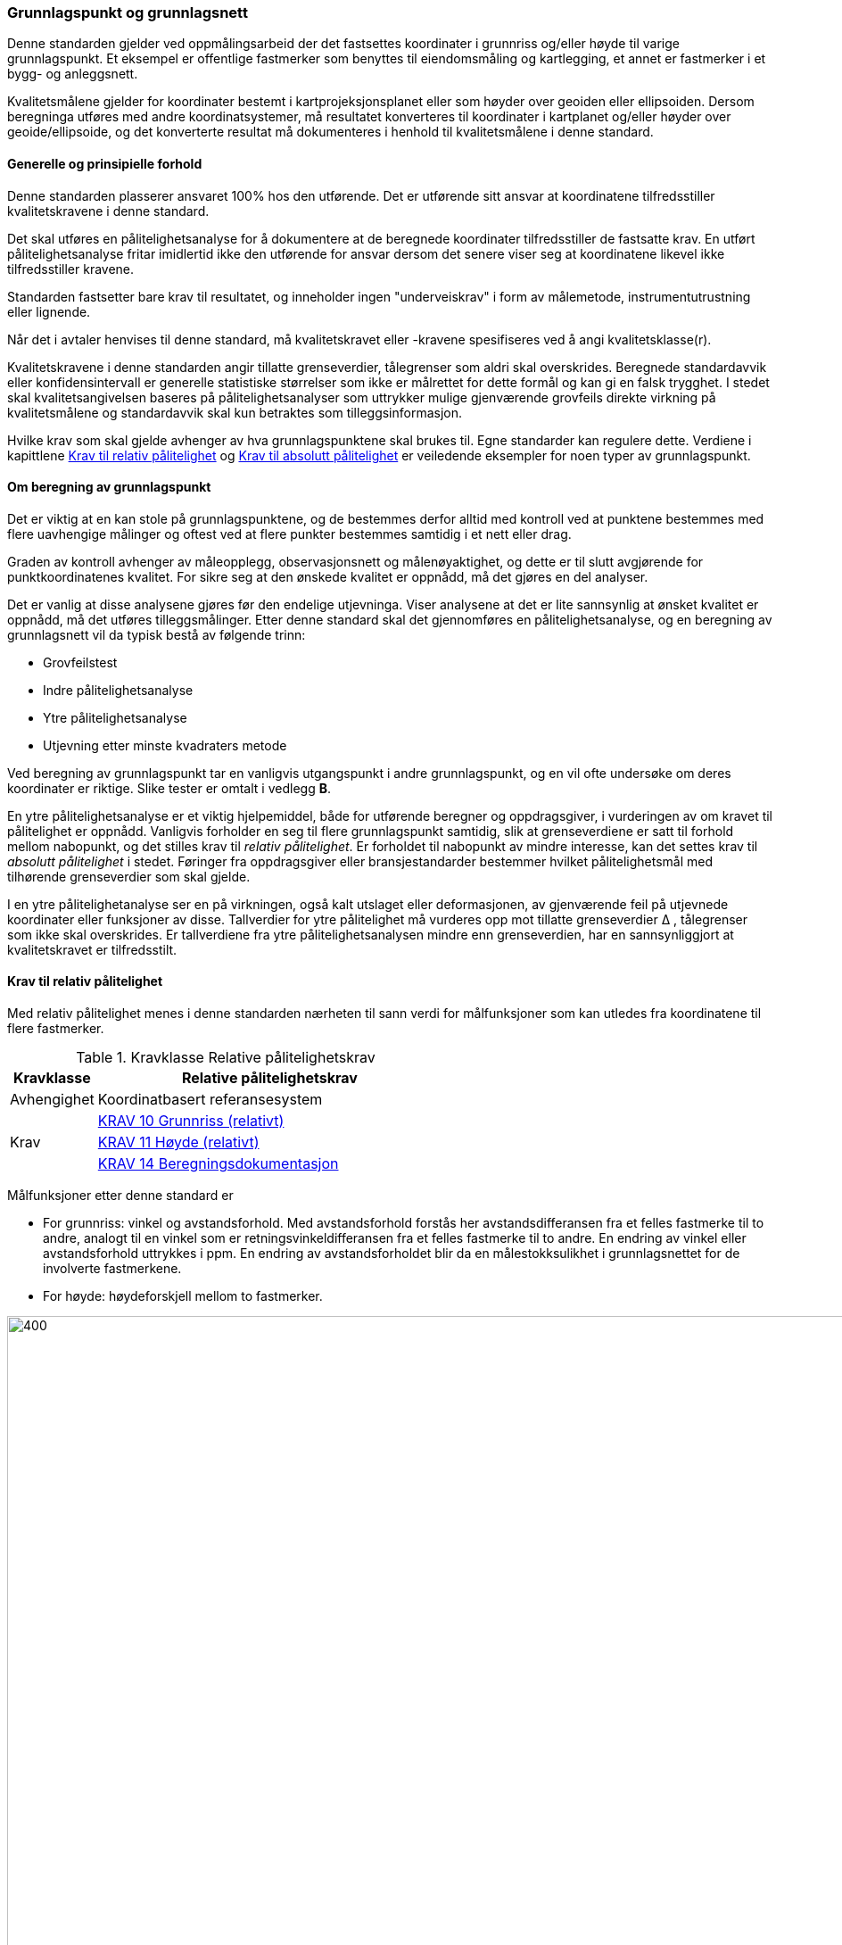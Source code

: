 :stem: latexmath  
:eqnums:

=== Grunnlagspunkt og grunnlagsnett +
Denne standarden gjelder ved oppmålingsarbeid der det fastsettes koordinater i grunnriss og/eller høyde til varige grunnlagspunkt. Et eksempel er offentlige fastmerker som benyttes til eiendomsmåling og kartlegging, et annet er fastmerker i et bygg- og anleggsnett. +

Kvalitetsmålene gjelder for koordinater bestemt i kartprojeksjonsplanet eller som høyder over geoiden eller ellipsoiden. Dersom beregninga utføres med andre koordinatsystemer, må resultatet konverteres til koordinater i kartplanet og/eller høyder over geoide/ellipsoide, og det konverterte resultat må dokumenteres i henhold til kvalitetsmålene i denne standard.

====	Generelle og prinsipielle forhold +
Denne standarden plasserer ansvaret 100% hos den utførende. Det er utførende sitt ansvar at koordinatene tilfredsstiller kvalitetskravene i denne standard. +

Det skal utføres en pålitelighetsanalyse for å dokumentere at de beregnede koordinater tilfredsstiller de fastsatte krav. En utført pålitelighetsanalyse fritar imidlertid ikke den utførende for ansvar dersom det senere viser seg at koordinatene likevel ikke tilfredsstiller kravene. +

Standarden fastsetter bare krav til resultatet, og inneholder ingen "underveiskrav" i form av målemetode, instrumentutrustning eller lignende. +

Når det i avtaler henvises til denne standard, må kvalitetskravet eller -kravene spesifiseres ved å angi kvalitetsklasse(r). 

Kvalitetskravene i denne standarden angir tillatte grenseverdier, tålegrenser som aldri skal overskrides. Beregnede standardavvik eller konfidensintervall er generelle statistiske størrelser som ikke er målrettet for dette formål og kan gi en falsk trygghet. I stedet skal kvalitetsangivelsen baseres på pålitelighetsanalyser som uttrykker mulige gjenværende grovfeils direkte virkning på kvalitetsmålene og standardavvik skal kun betraktes som tilleggsinformasjon.

Hvilke krav som skal gjelde avhenger av hva grunnlagspunktene skal brukes til. Egne standarder kan regulere dette. Verdiene i kapittlene <<Krav til relativ pålitelighet>> og <<Krav til absolutt pålitelighet>> er veiledende eksempler for noen typer av grunnlagspunkt.

==== Om beregning av grunnlagspunkt
Det er viktig at en kan stole på grunnlagspunktene, og de bestemmes derfor alltid med kontroll ved at punktene bestemmes med flere uavhengige målinger og oftest ved at flere punkter bestemmes samtidig i et nett eller drag.

Graden av kontroll avhenger av måleopplegg, observasjonsnett og målenøyaktighet, og dette er til slutt avgjørende for punktkoordinatenes kvalitet. For sikre seg at den ønskede kvalitet er oppnådd, må det gjøres en del analyser.

Det er vanlig at disse analysene gjøres før den endelige utjevninga. Viser analysene at det er lite sannsynlig at ønsket kvalitet er oppnådd, må det utføres tilleggsmålinger. Etter denne standard skal det gjennomføres en pålitelighetsanalyse, og en beregning av grunnlagsnett vil da typisk bestå av følgende trinn:

* Grovfeilstest
* Indre pålitelighetsanalyse
* Ytre pålitelighetsanalyse
* Utjevning etter minste kvadraters metode

Ved beregning av grunnlagspunkt tar en vanligvis utgangspunkt i andre grunnlagspunkt, og en vil ofte undersøke om deres koordinater er riktige. Slike tester er omtalt i vedlegg *B*.

En ytre pålitelighetsanalyse er et viktig hjelpemiddel, både for utførende beregner og oppdragsgiver, i vurderingen av om  kravet til pålitelighet er oppnådd. Vanligvis forholder en seg til flere grunnlagspunkt samtidig, slik at grenseverdiene er satt til forhold mellom nabopunkt, og det stilles krav til _relativ pålitelighet_.  Er forholdet til nabopunkt av mindre interesse, kan det settes krav til _absolutt pålitelighet_ i stedet. Føringer fra oppdragsgiver eller bransjestandarder bestemmer  hvilket pålitelighetsmål med tilhørende grenseverdier som skal gjelde.

I en ytre pålitelighetanalyse ser en på virkningen, også kalt utslaget eller deformasjonen, av gjenværende feil på utjevnede koordinater eller funksjoner av disse. Tallverdier for ytre pålitelighet må vurderes opp mot tillatte grenseverdier Δ , tålegrenser som ikke skal overskrides. Er tallverdiene fra ytre pålitelighetsanalysen mindre enn grenseverdien, har en sannsynliggjort at kvalitetskravet er tilfredsstilt. 

==== Krav til relativ pålitelighet
Med relativ pålitelighet menes i denne standarden nærheten til sann verdi for målfunksjoner som kan utledes fra koordinatene til flere fastmerker. 

[[tab-Relative_nøyaktighetskrav]]
.Kravklasse Relative pålitelighetskrav
[cols="1,4",options="header"]
|===
|Kravklasse	|Relative pålitelighetskrav
|Avhengighet	|Koordinatbasert referansesystem
.3+|Krav	|<<Krav-10-Grunnriss>>
|<<KRAV_11_Høyde>>
|<<Krav-14-Beregningsdokumentasjon>>
|===

Målfunksjoner etter denne standard er

* For grunnriss: vinkel og avstandsforhold. Med avstandsforhold forstås her avstandsdifferansen fra et felles fastmerke til to andre, analogt til en vinkel som er retningsvinkeldifferansen fra et felles fastmerke til to andre. En endring av vinkel eller avstandsforhold uttrykkes i ppm. En endring av avstandsforholdet blir da en målestokksulikhet i grunnlagsnettet for de involverte fastmerkene. +
* For høyde: høydeforskjell mellom to fastmerker. +

[#deformasjon-img ]
.Deformasjon

image::images\deformasjon.jpg[400,1500]

I figur *7* vises på venstre side hvordan vinkelen endres som følge av at retningsvinkelene AB og AC endres når koordinatene i endepunktene endres. Vinkelendringen angis i ppm. (Pilene angir de tangtentielle koordinatendringene, som har størst effekt på vinkelen). +
På figurens høyre side vises hvordan avstandsforholdet endres ved at avstandene AB og AC påvirkes når koordinatene i endepunktene endres. Avstandsendringene angis i ppm og uttrykker da en målestokksforskjell. (Pilene angir radielle koordinatendringer, som har størst effekt på avstandsforholdet.)


===== Grunnrisskrav
For å ivareta den relative påliteligheten anvendes i denne standarden kvalitetsmålene _vinkelavvik_ og _målestokksavvik_, også kalt vinkeldeformasjon og målestokksdeformasjon. Kvalitetsmålene er forsøkt illustrert i figur *7*. +

Avviksmålene er ofte kritiske for fastmerkenes innbyrdes brukbarhet.
Tillatt vinkelavvik og målestokksavvik angis som en tillatt grenseverdi ∆, som defineres ved hjelp av to parametre: +

p – en konstant angitt i ppm + 
k – en tilfeldig feil i hvert punkt angitt i mm +

For to linjer s1 og s2 mellom ett fastmerke og to vilkårlige andre fastmerker i innbyrdes avstand s3 blir tillatt grenseverdi ∆ for vinkelavvik og målestokksavvik:

[#grunnrisskrav-img]
.Formel for beregning av grunnrisskrav
image::images\grunnrisskrav.jpg[Koordinatendringer,600,3000]

Δ i ppm ("parts per million" = milliontedeler) +
s1, s2, s3 i km +

Δ gjelder for linjekombinasjonen s1, s2, s3, se figur *8*. +

Se vedlegg *D* for utledningen av formelen for tillatt grenseverdi. +

Grunnrisskravet for både vinkel- og målestokksavvik bestemmes av valgt kvalitetsklasse i tabell *<<tab_Relative_Krav>>*. (relative krav). De tilhørende p og k vil da, sammen med sidene s1 s2 og s3, definere tillatt grenseverdi Δ fra hvert enkelt fastmerke til alle andre fastmerker. Kravene gjelder også dersom det ikke er målt mellom fastmerkene, og de skal være tilfredsstilt for alle forbindelser mellom fastmerker.


:table-caption: Tabell
[[tab_Relative_Krav]]
.Parametre for å beregne tillatt grenseverdi Δ i grunnriss
[width="75%",options="header"]
[cols="3,2,2,5"]
|===
|Kvalitetsklasse|p (ppm)|k (mm)| Eksempel på aktuell bruk
|1a|3|3| Nasjonale nett, PGS-er
|2a|6|6| Nasjonale nett
|3a|10|10| Bygg- og anleggsnett
|4a|20|20| Kartlegging i utbyggingsområder
|5a|50|50| Diverse annet
|===

Eksempel:
For s1 = s2 = s3 = 1 km blir tillatt grenseverdi Δ i kvalitetsklasse 3a:

[#grunnrisseksempel-img]
image::images\Eksempel_grunnriss.jpg[Koordinatendringer,300,3000]

Målestokken tillates altså å variere med maksimalt 20 ppm mellom sidene s1 og s2, og vinkelen mellom dem må stemme innen 20 milliontedels radian, som utgjør 1,3 milligon.
Beregning av tillatt grenseverdi for linjekombinasjonen s1 = s2 = s3 = 1 km i de forskjellige kvalitetsklassene gir følgende resultat:

:table-caption: Tabell
[[tab_Relative_Krav_Eksempel]]
.Tillatte grenseverdier når s1 = s2 = s3 = 1 km
[width="75%",options="header"]
[cols="4,1,1,1,1,1"]
|===
|Kvalitetsklasse|1a|2a|3a|4a|5a
|Tillatt grenseverdi i ppm|6|12|20|40|100
|Tillatt grenseverdi i milligon|0.4|0.8|1.3|2.5|6.4
|===

====
[[Krav-10-Grunnriss]]
.KRAV 10 Grunnriss (relativt)
////
Ved bestemmelse av grunnrisskoordinater til grunnlagspunkt etter denne standard skal det henvises til ei kvalitetsklasse for vinkel- og målestokksavvik og/eller ei kvalitetsklasse for absolutte avvik. Beregnede verdier for ytre pålitelighet skal aldri overskride grensverdien i angitt kvalitetsklasse.
////
////
Ved bestemmelse av grunnrisskoordinater til grunnlagspunkt skal det henvises til ei kvalitetsklasse for vinkel- og målestokksavvik og/eller ei kvalitetsklasse for absolutte avvik. Kvalitetsklassa definerer grenseverdier som aldri skal overskrides. 
////

Når det stilles krav til relativ pålitelighet mellom grunnlagspunkt, skal det ved bestemmelse av grunnrisskoordinater henvises til  to parametere *p* og *k* (eller en kvalitetsklasse) som definerer et vinkel- og målestokksavvik som aldri skal overskrides.

En pålitelighetsanalyse skal utføres  for å sannsynliggjøre at kravet er tilfredsstilt. 
====

===== Høydekrav
For å ivareta den relative nøyaktigheten i høyde anvendes i denne standarden kvalitetsmålet avvik på høydeforskjell. +

Avvik på høydeforskjell er mål for avvik fra “sann” høydeforskjell mellom to fastmerker.
Tillatt avvik på høydeforskjell angis som en tillatt grenseverdi ∆, som defineres ved hjelp av to parametere: +

* p – en konstant angitt i ppm +
* k – en tilfeldig feil i hvert punkt angitt i mm +

For to punkt med innbyrdes skrå avstand l, blir tillatt grenseverdi Δ for avvik på høydeforskjell: +

[#hoydekravkrav-img]
.Formel for beregning av høydekravkrav
image::images\Hoydekrav.jpg[Koordinatendringer,600,3000]

Δ i ppm +
l = skrå avstand i km (korteste avstand, ikke langs nivellement)

Høydekravet bestemmes av valgt kvalitetsklasse i tabell *<<tab_Relative_Krav_Hoyde>>*. De tilhørende p og k vil da, sammen med avstanden l, definere tillatt grenseverdi Δ fra hvert enkelt fastmerke til alle andre fastmerker. Kravene gjelder også dersom det ikke er målt mellom fastmerkene, og de skal være tilfredsstilt for alle mulige forbindelser mellom fastmerker.

:table-caption: Tabell
[[tab_Relative_Krav_Hoyde]]
.Parametre for å beregne tillatt grenseverdi Δ i høyde
[width="75%",options="header"]
[cols="3,2,2,5"]
//[cols="2,4,2"]
|===
|Kvalitetsklasse|p (ppm)|k (mm)| Eksempel på aktuell bruk
|1a|1|3| Presisjonsnivellement
|2a|5|5| Nivellement o.l.
|3a|10|10| Bygg- og anleggsnett
|4a|20|20| Kartlegging i utbyggingsområder
|5a|50|25| Diverse annet
|===

Eksempel:
For skrå lengde l = 1 km blir tillatt grenseverdi Δ i klasse 2a:

[#hoydeeksempel-img]
image::images\Eksempel_høyde.jpg[Koordinatendringer,300,3000]

som utgjør 9 mm over en avstand på 1 km.

Beregning av tillatt grenseverdi for linjekombinasjon l = 1 km i de forskjellige kvalitetsklassene gir følgende resultat:

:table-caption: Tabell
.Tillatte grenseverdier når l = 1 km
[width="75%",options="header"]
[cols="4,1,1,1,1,1"]
|===
|Kvalitetsklasse|1a|2a|3a|4a|5a
|Tillatt grenseverdi i ppm|4|9|17|35|87
|Tillatt grenseverdi i mm|4|9|17|35|87
|===

====
[[KRAV_11_Høyde]]
.KRAV 11 Høyde (relativt) 
////
Ved bestemmelse av høyder til grunnlagspunkt etter denne standard skal det henvises til ei kvalitetsklasse for relative høydeavvik og/eller ei kvalitetsklasse for absolutte avvik. Beregnede verdier for ytre pålitelighet skal aldri overskide grensverdien i angitt kvalitetsklasse.
////
////
Ved bestemmelse av høyder til grunnlagspunkt skal det henvises til ei kvalitetsklasse for relative høydeavvik og/eller ei kvalitetsklasse for absolutte avvik.  
Kvalitetsklassa definerer grenseverdier som aldri skal overskrides. 
////
Når det stilles krav til relativ pålitelighet mellom grunnlagspunkt, skal det ved bestemmelse av høyde henvises til  to parametere *p* og *k* (eller en kvalitetsklasse) som definerer et høydeavvik som aldri skal overskrides.

En pålitelighetsanalyse skal utføres  for å sannsynliggjøre at kravet er tilfredsstilt.
====

====	Krav til absolutt pålitelighet
Med absolutt pålitelighet menes i denne standarden nærheten til sann verdi for målfunksjoner som kan utledes fra koordinaten(e) til ett fastmerke. +

[[tab-Absolutte_nøyaktighetskrav]]
.Kravklasse Absolutte pålitelighetskrav 
[cols="1,4",options="header"]
|===
|Kravklasse	|Absolutte pålitelighetskrav
|Avhengighet	|Koordinatbasert referansesystem
.3+|Krav	|<<Krav-12-Grunnriss>>
|<<Krav_13_Høyde>>
|<<Krav-14-Beregningsdokumentasjon>>
|===

Absolutt pålitelighet er avvik fra noe som betraktes som kjent. Et slikt utgangspunkt kan være kjente fastmerker eller permanente geodetiske referansestasjoner.  

===== Grunnrisskrav
For å ivareta den absolutte påliteligheten i grunnriss anvendes kvalitetsmålet _2D punktavvik_. Med begrepet 2D punktavvik menes avvik fra det som betraktes som riktig posisjon.  

:table-caption: Tabell
.Tillatt grenseverdi for _2D punktavvik_
////
[width="100%",options="header"]
[cols="1,2,4"]
|===
|Kvalitets-klasse|Tillatt grense-verdi (mm)| Eksempel på aktuell bruk
|1b|5| Nasjonale nett
|2b|10| Nasjonale nett
|3b|15| Bygg- og anleggsnett
|4b|20| Utgangspunkt for grensemålinger
|5b|30| Div. annet
|===
////
[width="75%",options="header"]
[cols="4,1,1,1,1,1"]
|===
|Kvalitetsklasse|1b|2b|3b|4b|5b
|Tillatt grenseverdi i mm|5|10|15|20|30
|===

====
[[Krav-12-Grunnriss]]
.KRAV 12 Grunnriss (absolutt)
Når det stilles krav til absolutt pålitelighet,  skal det ved bestemmelse av grunnrisskoordinater henvises til  en grensverdi for punktavvik som aldri skal overskrides.

En pålitelighetsanalyse skal utføres  for å sannsynliggjøre at kravet er tilfredsstilt. 
====

===== Høydekrav
For å ivareta den absolutte nøyaktigheten i høyde anvendes kvalitetsmålet _høydeavvik_ (mål for avvik fra «sann» høyde).

:table-caption: Tabell
.Tillatt grenseverdi for _absolutt høydeavvik_
////
[width="100%",options="header"]
[cols="1,5,4"]
|===
|Kvalitets-klasse|Tillatt grenseverdi (mm)| Eksempel på aktuell bruk
|1b|10| Nasjonale nett
|2b|15| Nasjonale nett
|3b|20| Bygg- og anleggsnett
|4b|30| Div. annet
|5b|40| Div. annet
|===
////
[width="75%",options="header"]
[cols="4,1,1,1,1,1"]
|===
|Kvalitetsklasse|1b|2b|3b|4b|5b
|Tillatt grenseverdi i mm|8|15|23|30|45
|===

Her kan kvalitetsklassene f.eks. 1a og 2b anvendes for nasjonale geodetiske nett, 3b for bygg- og anleggsnett og de andre kvalitetsklassene for grunnlagspunkt og -nett som har lavere krav til absolutt pålitelighet

====
[[Krav_13_Høyde]]
.KRAV 13 Høyde (absolutt)
Når det stilles krav til absolutt pålitelighet,  skal det ved bestemmelse av høyder henvises til  en grensverdi for høydeavvik som aldri skal overskrides.

En pålitelighetsanalyse skal utføres for å sannsynliggjøre at kravet er tilfredsstilt.
====

=== Beregningsdokumentasjon
====
[[Krav-14-Beregningsdokumentasjon]]
.KRAV 14 Beregningsdokumentasjon +
Den utførende beregner skal utarbeide en dokumentasjon som er så omfattende at det er mulig å rekonstruere beregningene. Som et minimum må den inneholde:

. Koordinatbasert referansesystem (CRS) som koordinatene refererer til
. Alle fastmerker med koordinater, både gitte og beregnede
. Alle målinger som inngår, med antatt nøyaktighet og vekting
. Utjevningskorreksjoner på målingene og standardavvik til nybestemte koordinater
. Anvendte signifikansnivå og øvrige parametre som påvirker kvalitetsmålene
. Anvendt programvare med versjonsnummer
. Dokumentasjon som sannsynliggjør at kvalitetsmålene tilfredstilles for valgt kvalitetsklasse
====

For å oppfylle punkt 7 over, utføres en pålitelighetsanalyse som viser mulige gjenværende feil og deres virkning på målfunksjonene, f. eks vinkel- og målestokksavvik.

Med pålitelighetsanalyse menes i denne standard en analyse av hvordan feil, eller mulige feil, i observasjonsmaterialet kan påvirke resultatet. +

I det relative tilfellet undersøkes hvordan feil kan endre koordinatene til tre fastmerker slik at vinkel- og målestokksavvik oppstår. I høyde undersøkes tilsvarende hvordan målefeil kan påvirke to fastmerker slik at høydeavvik mellom punktene oppstår. +

I det absolutte tilfellet undersøkes hvordan feil kan endre koordinatene i det aktuelle fastmerket slik at posisjonen endres. +

Det søkes etter det største avviket, det maksimale utslaget som en mulig gjenværende feil kan forårsake. Det er sannsynliggjort at kvalitetskravene etter denne standarden er tilfredsstilt hvis absoluttverdien av det største avviket er mindre enn tillatt grenseverdi Δ. For utledning av det teoretiske grunnlaget for pålitelighetsanalyse og vanlige signifikansnivå vises til vedlegg *B*, og for regneeksempler vises til vedlegg *C*

En rapport fra et oppmålingsoppdrag bør i tillegg til beregningsdokumentasjonen inneholde informasjon om oppdraget, instrumentene og feltarbeidet. Avtales det utførelse av andre beregninger enn av punktenes kvalitetsmål, som denne standarden omhandler, må også de beregningene dokumenteres i rapporten. Et forslag til innhold i en rapport er 
vist i vedlegg *E*.